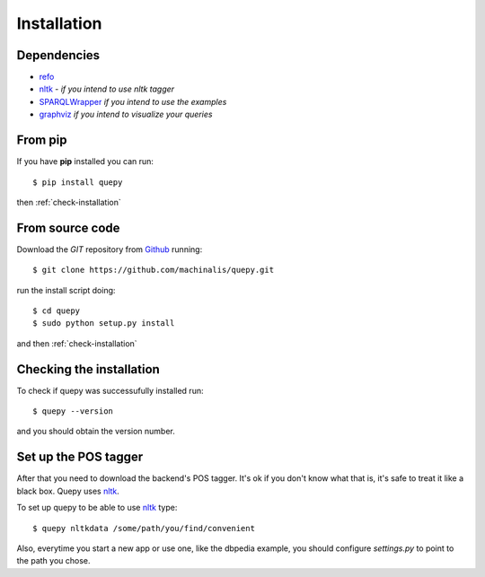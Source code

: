 Installation
============

Dependencies
------------

* `refo <http://github.com/machinalis/refo>`_
* `nltk <http://nltk.org/>`_ - *if you intend to use nltk tagger*
* `SPARQLWrapper <http://pypi.python.org/pypi/SPARQLWrapper>`_ *if you intend to use the examples*
* `graphviz <http://www.graphviz.org/>`_ *if you intend to visualize your queries*


From pip
--------

If you have **pip** installed you can run:

::

    $ pip install quepy

then :ref:`check-installation`

From source code
----------------

Download the *GIT* repository from `Github <https://github.com/machinalis/quepy>`_ running:

::

    $ git clone https://github.com/machinalis/quepy.git

run the install script doing:

::

    $ cd quepy
    $ sudo python setup.py install

and then :ref:`check-installation`


.. _check-installation:

Checking the installation
-------------------------

To check if quepy was successufully installed run:

::

    $ quepy --version

and you should obtain the version number.


Set up the POS tagger
---------------------

After that you need to download the backend's POS tagger. It's ok if you don't
know what that is, it's safe to treat it like a black box.
Quepy uses `nltk <http://nltk.org/>`_.

To set up quepy to be able to use `nltk <http://nltk.org/>`_ type:

::

    $ quepy nltkdata /some/path/you/find/convenient

Also, everytime you start a new app or use one, like the dbpedia example,
you should configure `settings.py` to point to the path you chose.
